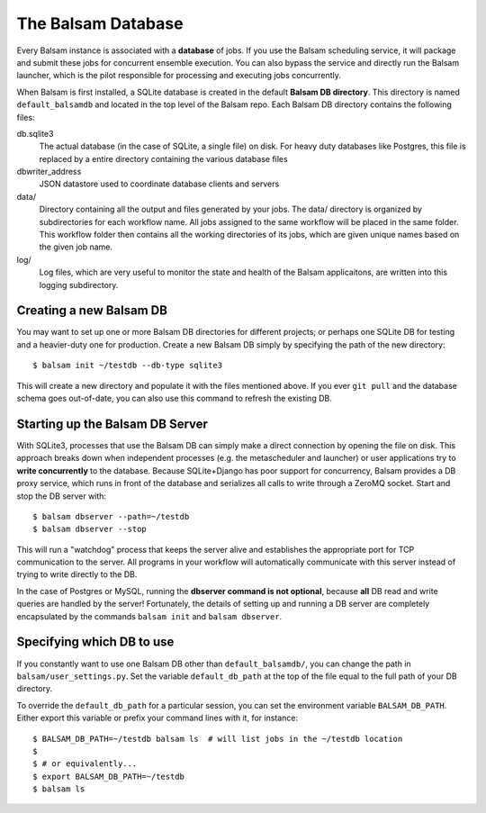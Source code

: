 The Balsam Database
===================

Every Balsam instance is associated with a **database** of jobs. If you use the
Balsam scheduling service, it will package and submit these jobs for concurrent
ensemble execution. You can also bypass the service and directly run the Balsam
launcher, which is the pilot responsible for processing and executing jobs
concurrently. 

When Balsam is first installed, a SQLite database is created in the default **Balsam DB directory**.
This directory is named ``default_balsamdb`` and located in the top level of the Balsam repo.
Each Balsam DB directory contains the following files:

db.sqlite3
    The actual database (in the case of SQLite, a single file) on disk. For
    heavy duty databases like Postgres, this file is replaced by a entire
    directory containing the various database files

dbwriter_address
    JSON datastore used to coordinate database clients and servers
   
data/
    Directory containing all the output and files generated by your jobs. The
    data/ directory is organized by subdirectories for each workflow name.  All
    jobs assigned to the same workflow will be placed in the same folder. This
    workflow folder then contains all the working directories of its jobs,
    which are given unique names based on the given job name.

log/
    Log files, which are very useful to monitor the state and health of the Balsam applicaitons, are 
    written into this logging subdirectory.

Creating a new Balsam DB
--------------------------

You may want to set up one or more Balsam DB directories for different
projects; or perhaps one SQLite DB for testing and a heavier-duty one for
production. Create a new Balsam DB simply by specifying the path of the new
directory::

    $ balsam init ~/testdb --db-type sqlite3

This will create a new directory and populate it with the files mentioned
above. If you ever ``git pull`` and the database schema goes out-of-date, 
you can also use this command to refresh the existing DB.

Starting up the Balsam DB Server
----------------------------------
With SQLite3, processes that use the Balsam DB can simply make a direct connection by opening the file on disk.
This approach breaks down when independent processes (e.g. the metascheduler and launcher) or user applications
try to **write concurrently** to the database. Because SQLite+Django has poor support for concurrency, Balsam
provides a DB proxy service, which runs in front of the database and serializes all calls to write through a 
ZeroMQ socket. Start and stop the DB server with::
    
    $ balsam dbserver --path=~/testdb
    $ balsam dbserver --stop

This will run a "watchdog" process that keeps the server alive and establishes
the appropriate port for TCP communication to the server.  All programs in your
workflow will automatically communicate with this server instead of trying to
write directly to the DB. 

In the case of Postgres or MySQL, running the **dbserver command is not
optional**, because **all** DB read and write queries are handled by the
server! Fortunately, the details of setting up and running a DB server are
completely encapsulated by the commands ``balsam init`` and ``balsam
dbserver``.

Specifying which DB to use
----------------------------

If you constantly want to use one Balsam DB other than ``default_balsamdb/``,
you can change the path in ``balsam/user_settings.py``.  Set the variable
``default_db_path`` at the top of the file equal to the full path of your DB
directory.

To override the ``default_db_path`` for a particular session, you can set the environment
variable ``BALSAM_DB_PATH``.  Either export this variable or prefix your command lines with 
it, for instance::
    
    $ BALSAM_DB_PATH=~/testdb balsam ls  # will list jobs in the ~/testdb location
    $
    $ # or equivalently...
    $ export BALSAM_DB_PATH=~/testdb
    $ balsam ls
